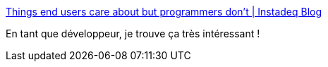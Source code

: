 :jbake-type: post
:jbake-status: published
:jbake-title: Things end users care about but programmers don't | Instadeq Blog
:jbake-tags: user,userfriendly,développeur,communication,_mois_déc.,_année_2019
:jbake-date: 2019-12-20
:jbake-depth: ../
:jbake-uri: shaarli/1576864138000.adoc
:jbake-source: https://nicolas-delsaux.hd.free.fr/Shaarli?searchterm=https%3A%2F%2Finstadeq.com%2Fblog%2Fposts%2Fthings-end-users-care-about-but-programmers-dont%2F&searchtags=user+userfriendly+d%C3%A9veloppeur+communication+_mois_d%C3%A9c.+_ann%C3%A9e_2019
:jbake-style: shaarli

https://instadeq.com/blog/posts/things-end-users-care-about-but-programmers-dont/[Things end users care about but programmers don't | Instadeq Blog]

En tant que développeur, je trouve ça très intéressant !
